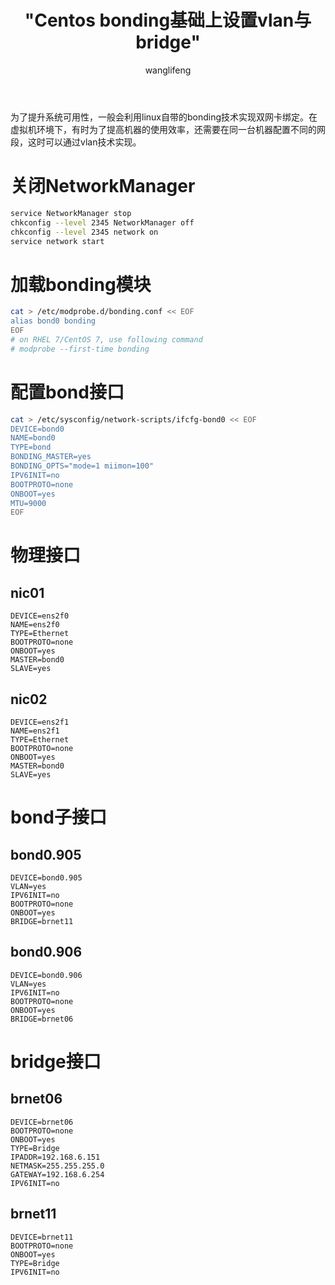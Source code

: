 #+TITLE: "Centos bonding基础上设置vlan与bridge"
#+AUTHOR: wanglifeng
#+OPTIONS: H:4 ^:nil
#+LATEX_CLASS: latex-doc
#+PAGE_TAGS: bond networking
#+PAGE_CATETORIES: linux
#+PAGE_LAYOUT: post

#+HTML: <!--abstract-begin-->
为了提升系统可用性，一般会利用linux自带的bonding技术实现双网卡绑定。在虚拟机环境下，有时为了提高机器的使用效率，还需要在同一台机器配置不同的网段，这时可以通过vlan技术实现。
#+HTML: <!--abstract-end-->

* 关闭NetworkManager

#+BEGIN_SRC sh
service NetworkManager stop
chkconfig --level 2345 NetworkManager off
chkconfig --level 2345 network on
service network start
#+END_SRC

* 加载bonding模块

#+BEGIN_SRC sh
cat > /etc/modprobe.d/bonding.conf << EOF
alias bond0 bonding
EOF
# on RHEL 7/CentOS 7, use following command
# modprobe --first-time bonding
#+END_SRC

* 配置bond接口
#+BEGIN_SRC sh
cat > /etc/sysconfig/network-scripts/ifcfg-bond0 << EOF
DEVICE=bond0
NAME=bond0
TYPE=bond
BONDING_MASTER=yes
BONDING_OPTS="mode=1 miimon=100"
IPV6INIT=no
BOOTPROTO=none
ONBOOT=yes
MTU=9000
EOF
#+END_SRC

* 物理接口
** nic01

#+BEGIN_EXAMPLE
DEVICE=ens2f0
NAME=ens2f0
TYPE=Ethernet
BOOTPROTO=none
ONBOOT=yes
MASTER=bond0
SLAVE=yes
#+END_EXAMPLE

** nic02

#+BEGIN_EXAMPLE
DEVICE=ens2f1
NAME=ens2f1
TYPE=Ethernet
BOOTPROTO=none
ONBOOT=yes
MASTER=bond0
SLAVE=yes
#+END_EXAMPLE

* bond子接口
** bond0.905

#+BEGIN_EXAMPLE
DEVICE=bond0.905
VLAN=yes
IPV6INIT=no
BOOTPROTO=none
ONBOOT=yes
BRIDGE=brnet11
#+END_EXAMPLE

** bond0.906

#+BEGIN_EXAMPLE
DEVICE=bond0.906
VLAN=yes
IPV6INIT=no
BOOTPROTO=none
ONBOOT=yes
BRIDGE=brnet06
#+END_EXAMPLE

* bridge接口

** brnet06

#+BEGIN_EXAMPLE
DEVICE=brnet06
BOOTPROTO=none
ONBOOT=yes
TYPE=Bridge
IPADDR=192.168.6.151
NETMASK=255.255.255.0
GATEWAY=192.168.6.254
IPV6INIT=no
#+END_EXAMPLE

** brnet11

#+BEGIN_EXAMPLE
DEVICE=brnet11
BOOTPROTO=none
ONBOOT=yes
TYPE=Bridge
IPV6INIT=no
#+END_EXAMPLE
